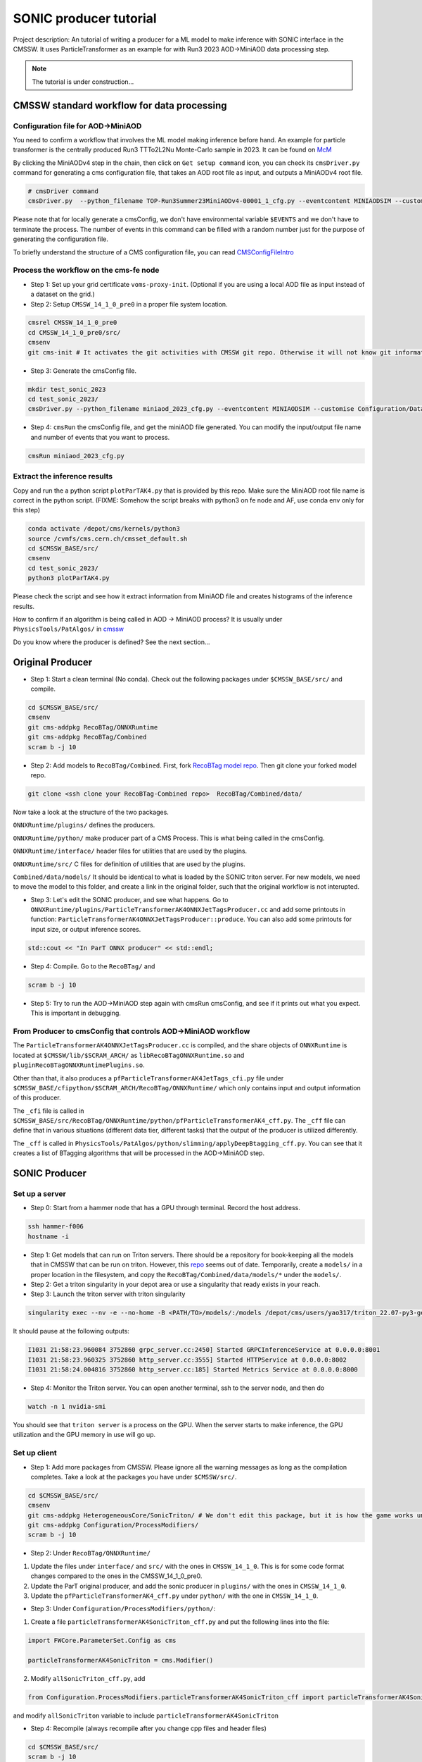 ============= 
SONIC producer tutorial
=============

Project description: An tutorial of writing a producer for a ML model to make inference with SONIC interface in the CMSSW. It uses ParticleTransformer as an example for with Run3 2023 AOD->MiniAOD data processing step.

.. note:: 
    The tutorial is under construction...


CMSSW standard workflow for data processing
===============

Configuration file for AOD->MiniAOD
------------

You need to confirm a workflow that involves the ML model making inference before hand. An example for particle transformer is the centrally produced Run3 TTTo2L2Nu Monte-Carlo sample in 2023. It can be found on `McM <https://cms-pdmv-prod.web.cern.ch/mcm/chained_requests?contains=TOP-Run3Summer23MiniAODv4-00001&page=0&shown=15>`_

By clicking the MiniAODv4 step in the chain, then click on ``Get setup command`` icon, you can check its ``cmsDriver.py`` command for generating a cms configuration file, that takes an AOD root file as input, and outputs a MiniAODv4 root file. 

.. code-block:: bash

    # cmsDriver command
    cmsDriver.py  --python_filename TOP-Run3Summer23MiniAODv4-00001_1_cfg.py --eventcontent MINIAODSIM --customise Configuration/DataProcessing/Utils.addMonitoring --datatier MINIAODSIM --fileout file:TOP-Run3Summer23MiniAODv4-00001.root --conditions 130X_mcRun3_2023_realistic_v14 --step PAT --geometry DB:Extended --filein "dbs:/TTto2L2Nu_HT-500_NJet-7_TuneCP5_13p6TeV_powheg-pythia8/Run3Summer23DRPremix-130X_mcRun3_2023_realistic_v14-v1/AODSIM" --era Run3_2023 --no_exec --mc -n $EVENTS || exit $? ;

Please note that for locally generate a cmsConfig, we don't have environmental variable ``$EVENTS`` and we don't have to terminate the process. The number of events in this command can be filled with a random number just for the purpose of generating the configuration file. 

To briefly understand the structure of a CMS configuration file, you can read `CMSConfigFileIntro <https://twiki.cern.ch/twiki/bin/view/CMSPublic/WorkBookConfigFileIntro>`_

Process the workflow on the cms-fe node
------------

- Step 1: Set up your grid certificate ``voms-proxy-init``. (Optional if you are using a local AOD file as input instead of a dataset on the grid.)
    
- Step 2: Setup ``CMSSW_14_1_0_pre0`` in a proper file system location.

.. code-block:: bash

    cmsrel CMSSW_14_1_0_pre0
    cd CMSSW_14_1_0_pre0/src/
    cmsenv
    git cms-init # It activates the git activities with CMSSW git repo. Otherwise it will not know git informations.

- Step 3: Generate the cmsConfig file.

.. code-block:: bash

    mkdir test_sonic_2023
    cd test_sonic_2023/
    cmsDriver.py --python_filename miniaod_2023_cfg.py --eventcontent MINIAODSIM --customise Configuration/DataProcessing/Utils.addMonitoring --datatier MINIAODSIM --fileout file:miniaod_2023.root --conditions 130X_mcRun3_2023_realistic_v14 --step PAT --geometry DB:Extended --filein file:/depot/cms/users/yao317/datasets/TTto2L2Nu_HT-500_NJet-7_TuneCP5_13p6TeV_powheg-pythia8_Run3Summer23DRPremix-130X_mcRun3_2023_realistic_v14-v3/0055c37c-9761-494d-83a8-e7820258686b.root --era Run3_2023 --no_exec --mc -n 10

- Step 4: ``cmsRun`` the cmsConfig file, and get the miniAOD file generated. You can modify the input/output file name and number of events that you want to process.

.. code-block:: bash

    cmsRun miniaod_2023_cfg.py


Extract the inference results
------------
Copy and run the a python script ``plotParTAK4.py`` that is provided by this repo. Make sure the MiniAOD root file name is correct in the python script. (FIXME: Somehow the script breaks with python3 on fe node and AF, use conda env only for this step)

.. code-block:: bash

    conda activate /depot/cms/kernels/python3
    source /cvmfs/cms.cern.ch/cmsset_default.sh
    cd $CMSSW_BASE/src/
    cmsenv
    cd test_sonic_2023/
    python3 plotParTAK4.py

Please check the script and see how it extract information from MiniAOD file and creates histograms of the inference results.

.. note:: 

How to confirm if an algorithm is being called in AOD -> MiniAOD process?
It is usually under ``PhysicsTools/PatAlgos/`` in `cmssw <https://github.com/cms-sw/cmssw/blob/CMSSW_14_1_0_pre0/PhysicsTools/PatAlgos/python/slimming/applyDeepBtagging_cff.py>`_

.. note::
Do you know where the producer is defined? See the next section... 

Original Producer
=============
- Step 1: Start a clean terminal (No conda). Check out the following packages under ``$CMSSW_BASE/src/`` and compile.

.. code-block:: bash

    cd $CMSSW_BASE/src/
    cmsenv
    git cms-addpkg RecoBTag/ONNXRuntime
    git cms-addpkg RecoBTag/Combined
    scram b -j 10

- Step 2: Add models to ``RecoBTag/Combined``. First, fork `RecoBTag model repo <https://github.com/cms-data/RecoBTag-Combined>`_. Then git clone your forked model repo. 

.. code-block:: bash

    git clone <ssh clone your RecoBTag-Combined repo>  RecoBTag/Combined/data/

Now take a look at the structure of the two packages. 

``ONNXRuntime/plugins/`` defines the producers.

``ONNXRuntime/python/`` make producer part of a CMS Process. This is what being called in the cmsConfig.

``ONNXRuntime/interface/`` header files for utilities that are used by the plugins.

``ONNXRuntime/src/`` C files for definition of utilities that are used by the plugins.

``Combined/data/models/`` It should be identical to what is loaded by the SONIC triton server. For new models, we need to move the model to this folder, and create a link in the original folder, such that the original workflow is not interupted.


- Step 3: Let's edit the SONIC producer, and see what happens. Go to ``ONNXRuntime/plugins/ParticleTransformerAK4ONNXJetTagsProducer.cc`` and add some printouts in function: ``ParticleTransformerAK4ONNXJetTagsProducer::produce``. You can also add some printouts for input size, or output inference scores.


.. code-block:: cpp

    std::cout << "In ParT ONNX producer" << std::endl;

- Step 4: Compile. Go to the ``RecoBTag/`` and 

.. code-block:: bash

    scram b -j 10

- Step 5: Try to run the AOD->MiniAOD step again with cmsRun cmsConfig, and see if it prints out what you expect. This is important in debugging.

From Producer to cmsConfig that controls AOD->MiniAOD workflow
------------
The ``ParticleTransformerAK4ONNXJetTagsProducer.cc`` is compiled, and the share objects of ``ONNXRuntime`` is located at ``$CMSSW/lib/$SCRAM_ARCH/`` as ``libRecoBTagONNXRuntime.so`` and ``pluginRecoBTagONNXRuntimePlugins.so``. 

Other than that, it also produces a ``pfParticleTransformerAK4JetTags_cfi.py`` file under ``$CMSSW_BASE/cfipython/$SCRAM_ARCH/RecoBTag/ONNXRuntime/`` which only contains input and output information of this producer.

The ``_cfi`` file is called in ``$CMSSW_BASE/src/RecoBTag/ONNXRuntime/python/pfParticleTransformerAK4_cff.py``. The ``_cff`` file can define that in various situations (different data tier, different tasks) that the output of the producer is utilized differently.

The ``_cff`` is called in ``PhysicsTools/PatAlgos/python/slimming/applyDeepBtagging_cff.py``. You can see that it creates a list of BTagging algorithms that will be processed in the AOD->MiniAOD step.

SONIC Producer
=============

Set up a server
------------
- Step 0: Start from a hammer node that has a GPU through terminal. Record the host address.

.. code-block:: bash

    ssh hammer-f006
    hostname -i

- Step 1: Get models that can run on Triton servers. There should be a repository for book-keeping all the models that in CMSSW that can be run on triton. However, this `repo <https://github.com/fastmachinelearning/sonic-models/tree/master>`_ seems out of date. Temporarily, create a ``models/`` in a proper location in the filesystem, and copy the ``RecoBTag/Combined/data/models/*`` under the ``models/``. 

- Step 2: Get a triton singularity in your depot area or use a singularity that ready exists in your reach.

- Step 3: Launch the triton server with triton singularity

.. code-block:: bash

    singularity exec --nv -e --no-home -B <PATH/TO>/models/:/models /depot/cms/users/yao317/triton_22.07-py3-geometric.sif tritonserver --model-repository=/models --metrics-port=8000 --grpc-port=8001 --http-port=8002

It should pause at the following outputs:

.. code-block:: bash

    I1031 21:58:23.960084 3752860 grpc_server.cc:2450] Started GRPCInferenceService at 0.0.0.0:8001
    I1031 21:58:23.960325 3752860 http_server.cc:3555] Started HTTPService at 0.0.0.0:8002
    I1031 21:58:24.004816 3752860 http_server.cc:185] Started Metrics Service at 0.0.0.0:8000

- Step 4: Monitor the Triton server. You can open another terminal, ssh to the server node, and then do

.. code-block:: bash

    watch -n 1 nvidia-smi

You should see that ``triton server`` is a process on the GPU. When the server starts to make inference, the GPU utilization and the GPU memory in use will go up. 


Set up client
------------

- Step 1: Add more packages from CMSSW. Please ignore all the warning messages as long as the compilation completes. Take a look at the packages you have under ``$CMSSW/src/``. 

.. code-block:: bash

    cd $CMSSW_BASE/src/
    cmsenv
    git cms-addpkg HeterogeneousCore/SonicTriton/ # We don't edit this package, but it is how the game works under the table.
    git cms-addpkg Configuration/ProcessModifiers/
    scram b -j 10

- Step 2: Under ``RecoBTag/ONNXRuntime/`` 

1. Update the files under ``interface/`` and ``src/`` with the ones in ``CMSSW_14_1_0``. This is for some code format changes compared to the ones in the CMSSW_14_1_0_pre0. 

2. Update the ParT original producer, and add the sonic producer in ``plugins/`` with the ones in ``CMSSW_14_1_0``.

3. Update the ``pfParticleTransformerAK4_cff.py`` under ``python/`` with the one in ``CMSSW_14_1_0``.

- Step 3: Under ``Configuration/ProcessModifiers/python/``:

1. Create a file ``particleTransformerAK4SonicTriton_cff.py`` and put the following lines into the file:

.. code-block:: python

    import FWCore.ParameterSet.Config as cms
    
    particleTransformerAK4SonicTriton = cms.Modifier()

2. Modify ``allSonicTriton_cff.py``, add 

.. code-block:: python

    from Configuration.ProcessModifiers.particleTransformerAK4SonicTriton_cff import particleTransformerAK4SonicTriton

and modify ``allSonicTriton`` variable to include ``particleTransformerAK4SonicTriton``

- Step 4: Recompile (always recompile after you change cpp files and header files)

.. code-block:: bash

    cd $CMSSW_BASE/src/
    scram b -j 10

- Step 5: Copy ``run.py`` that is provided by this repo to under ``$CMSSW_BASE/src/test_sonic_2023/``. It allows SONIC as an option on top of the cmsConfig file. 

- Step 6: While keeping the server running on a hammer-f node, run the ``run.py`` from the client.

.. code-block:: bash

    cmsRun run.py maxEvents=10 sonic=True address=<Output of hostname -i> config=<cmsConfig file name> 

 